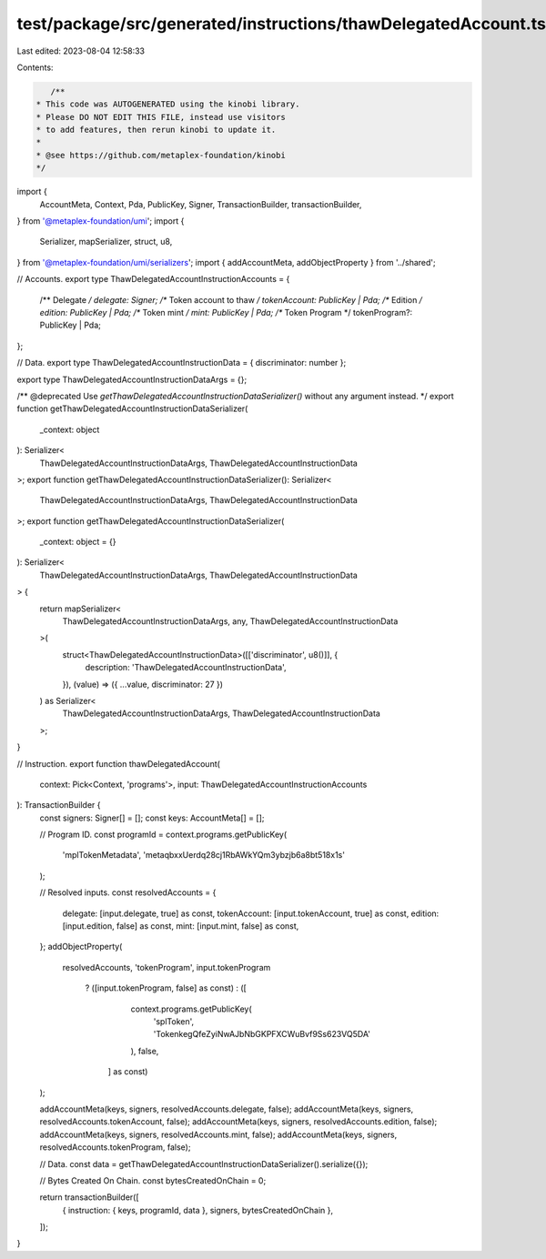 test/package/src/generated/instructions/thawDelegatedAccount.ts
===============================================================

Last edited: 2023-08-04 12:58:33

Contents:

.. code-block:: ts

    /**
 * This code was AUTOGENERATED using the kinobi library.
 * Please DO NOT EDIT THIS FILE, instead use visitors
 * to add features, then rerun kinobi to update it.
 *
 * @see https://github.com/metaplex-foundation/kinobi
 */

import {
  AccountMeta,
  Context,
  Pda,
  PublicKey,
  Signer,
  TransactionBuilder,
  transactionBuilder,
} from '@metaplex-foundation/umi';
import {
  Serializer,
  mapSerializer,
  struct,
  u8,
} from '@metaplex-foundation/umi/serializers';
import { addAccountMeta, addObjectProperty } from '../shared';

// Accounts.
export type ThawDelegatedAccountInstructionAccounts = {
  /** Delegate */
  delegate: Signer;
  /** Token account to thaw */
  tokenAccount: PublicKey | Pda;
  /** Edition */
  edition: PublicKey | Pda;
  /** Token mint */
  mint: PublicKey | Pda;
  /** Token Program */
  tokenProgram?: PublicKey | Pda;
};

// Data.
export type ThawDelegatedAccountInstructionData = { discriminator: number };

export type ThawDelegatedAccountInstructionDataArgs = {};

/** @deprecated Use `getThawDelegatedAccountInstructionDataSerializer()` without any argument instead. */
export function getThawDelegatedAccountInstructionDataSerializer(
  _context: object
): Serializer<
  ThawDelegatedAccountInstructionDataArgs,
  ThawDelegatedAccountInstructionData
>;
export function getThawDelegatedAccountInstructionDataSerializer(): Serializer<
  ThawDelegatedAccountInstructionDataArgs,
  ThawDelegatedAccountInstructionData
>;
export function getThawDelegatedAccountInstructionDataSerializer(
  _context: object = {}
): Serializer<
  ThawDelegatedAccountInstructionDataArgs,
  ThawDelegatedAccountInstructionData
> {
  return mapSerializer<
    ThawDelegatedAccountInstructionDataArgs,
    any,
    ThawDelegatedAccountInstructionData
  >(
    struct<ThawDelegatedAccountInstructionData>([['discriminator', u8()]], {
      description: 'ThawDelegatedAccountInstructionData',
    }),
    (value) => ({ ...value, discriminator: 27 })
  ) as Serializer<
    ThawDelegatedAccountInstructionDataArgs,
    ThawDelegatedAccountInstructionData
  >;
}

// Instruction.
export function thawDelegatedAccount(
  context: Pick<Context, 'programs'>,
  input: ThawDelegatedAccountInstructionAccounts
): TransactionBuilder {
  const signers: Signer[] = [];
  const keys: AccountMeta[] = [];

  // Program ID.
  const programId = context.programs.getPublicKey(
    'mplTokenMetadata',
    'metaqbxxUerdq28cj1RbAWkYQm3ybzjb6a8bt518x1s'
  );

  // Resolved inputs.
  const resolvedAccounts = {
    delegate: [input.delegate, true] as const,
    tokenAccount: [input.tokenAccount, true] as const,
    edition: [input.edition, false] as const,
    mint: [input.mint, false] as const,
  };
  addObjectProperty(
    resolvedAccounts,
    'tokenProgram',
    input.tokenProgram
      ? ([input.tokenProgram, false] as const)
      : ([
          context.programs.getPublicKey(
            'splToken',
            'TokenkegQfeZyiNwAJbNbGKPFXCWuBvf9Ss623VQ5DA'
          ),
          false,
        ] as const)
  );

  addAccountMeta(keys, signers, resolvedAccounts.delegate, false);
  addAccountMeta(keys, signers, resolvedAccounts.tokenAccount, false);
  addAccountMeta(keys, signers, resolvedAccounts.edition, false);
  addAccountMeta(keys, signers, resolvedAccounts.mint, false);
  addAccountMeta(keys, signers, resolvedAccounts.tokenProgram, false);

  // Data.
  const data = getThawDelegatedAccountInstructionDataSerializer().serialize({});

  // Bytes Created On Chain.
  const bytesCreatedOnChain = 0;

  return transactionBuilder([
    { instruction: { keys, programId, data }, signers, bytesCreatedOnChain },
  ]);
}



